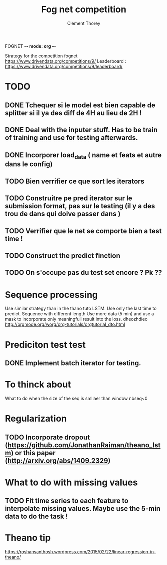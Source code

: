 FOGNET -*- mode: org -*-

#+TITLE: Fog net competition
#+AUTHOR: Clement Thorey

Strategy for the competition fognet [[https://www.drivendata.org/competitions/9/]]
Leaderboard : https://www.drivendata.org/competitions/9/leaderboard/

* TODO 

** DONE Tchequer si le model est bien capable de splitter si il ya  des diff de 4H au lieu de 2H !
   CLOSED: [2016-03-18 Fri 12:00]
** DONE Deal with the inputer stuff. Has to be train of training and use for  testing afterwards.
   CLOSED: [2016-03-18 Fri 12:54]
** DONE Incorporer load_data ( name et feats et autre dans le config)
   CLOSED: [2016-03-18 Fri 16:24]
** TODO Bien verrifier ce que sort les iterators 

** TODO Construitre pe pred iterator sur le submission format, pas sur le testing (il y a des trou de dans qui doive passer dans )
** TODO Verrifier que le net se comporte bien a test time !
** TODO Construct the predict finction

** TODO On s'occupe pas du test set encore ? Pk ??


** 


* Sequence processing

Use similar strategy than in the thano tuto LSTM. Use only the last time to predict.
Sequence with different length
Use more data (5 min) and use a mask to incorporate only meaningfull result into the loss.
dheozhdieo [[http://orgmode.org/worg/org-tutorials/orgtutorial_dto.html]]

* Prediciton test test

** DONE Implement batch iterator for testing.
   CLOSED: [2016-03-18 Fri 16:23]

* To thinck about

What to do when the size of the seq is smllaer than window nbseq<0

* Regularization

** TODO Incorporate dropout (https://github.com/JonathanRaiman/theano_lstm) or this paper (http://arxiv.org/abs/1409.2329)

* What to do with missing values

** TODO Fit time  series to each feature to interpolate missing values. Maybe use the 5-min data to do the task !

* Theano tip

https://roshansanthosh.wordpress.com/2015/02/22/linear-regression-in-theano/

